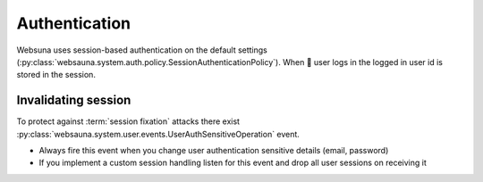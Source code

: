 ==============
Authentication
==============

Websuna uses session-based authentication on the default settings (:py:class:`websauna.system.auth.policy.SessionAuthenticationPolicy`). When  user logs in the logged in user id is stored in the session.

Invalidating session
====================

To protect against :term:`session fixation` attacks there exist :py:class:`websauna.system.user.events.UserAuthSensitiveOperation` event.

* Always fire this event when you change user authentication sensitive details (email, password)

* If you implement a custom session handling listen for this event and drop all user sessions on receiving it



